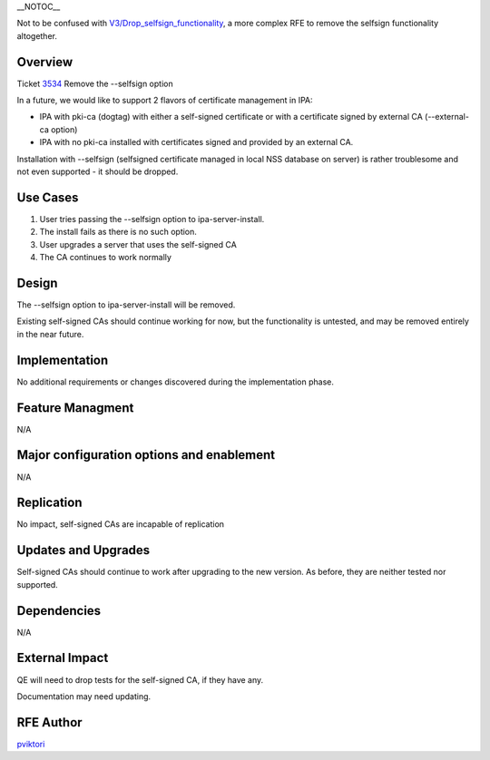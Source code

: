 \__NOTOC_\_

Not to be confused with
`V3/Drop_selfsign_functionality <V3/Drop_selfsign_functionality>`__, a
more complex RFE to remove the selfsign functionality altogether.

Overview
========

Ticket `3534 <https://fedorahosted.org/freeipa/ticket/3534>`__ Remove
the --selfsign option

In a future, we would like to support 2 flavors of certificate
management in IPA:

-  IPA with pki-ca (dogtag) with either a self-signed certificate or
   with a certificate signed by external CA (--external-ca option)
-  IPA with no pki-ca installed with certificates signed and provided by
   an external CA.

Installation with --selfsign (selfsigned certificate managed in local
NSS database on server) is rather troublesome and not even supported -
it should be dropped.



Use Cases
=========

#. User tries passing the --selfsign option to ipa-server-install.
#. The install fails as there is no such option.

#. User upgrades a server that uses the self-signed CA
#. The CA continues to work normally

Design
======

The --selfsign option to ipa-server-install will be removed.

Existing self-signed CAs should continue working for now, but the
functionality is untested, and may be removed entirely in the near
future.

Implementation
==============

No additional requirements or changes discovered during the
implementation phase.



Feature Managment
=================

N/A



Major configuration options and enablement
==========================================

N/A

Replication
===========

No impact, self-signed CAs are incapable of replication



Updates and Upgrades
====================

Self-signed CAs should continue to work after upgrading to the new
version. As before, they are neither tested nor supported.

Dependencies
============

N/A



External Impact
===============

QE will need to drop tests for the self-signed CA, if they have any.

Documentation may need updating.



RFE Author
==========

`pviktori <User:pviktorin>`__
